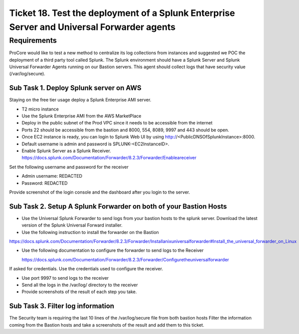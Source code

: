 *********************************************************************************************
 Ticket 18. Test the deployment of a Splunk Enterprise Server and Universal Forwarder agents
*********************************************************************************************

Requirements
------------
ProCore would like to test a new method to centralize
its log collections from instances and suggested we POC
the deployment of a third party tool called Splunk. The
Splunk environment should have a Splunk Server and
Splunk Universal Forwarder Agents running on our
Bastion servers. This agent should collect  logs that
have security value (/var/log/secure).

Sub Task 1. Deploy Splunk server on AWS
^^^^^^^^^^^^^^^^^^^^^^^^^^^^^^^^^^^^^^^
Staying on the free tier usage deploy a Splunk
Enterprise AMI server.

* T2 micro instance
* Use the Splunk Enterprise AMI from the AWS MarketPlace
* Deploy in the public subnet of the Prod VPC since it
  needs to be accessible from the internet
* Ports 22 should be accessible from the bastion and
  8000, 554, 8089, 9997 and 443 should be open.
* Once EC2 instance is ready, you can login to Splunk
  Web UI by using http://<PublicDNSOfSplunkInstance>:8000.
* Default username is admin and password is SPLUNK-<EC2InstanceID>.
* Enable Splunk Server as a Splunk Receiver.
  https://docs.splunk.com/Documentation/Forwarder/8.2.3/Forwarder/Enableareceiver

Set the following username and password for the receiver

* Admin username: REDACTED
* Password: REDACTED

Provide screenshot of the login console and the dashboard after you
login to the server.

Sub Task 2. Setup A Splunk Forwarder on both of your Bastion Hosts
^^^^^^^^^^^^^^^^^^^^^^^^^^^^^^^^^^^^^^^^^^^^^^^^^^^^^^^^^^^^^^^^^^
* Use the Universal Splunk Forwarder to send logs from
  your bastion hosts to the splunk server. Download
  the latest version of the Splunk Universal Forward
  installer.
* Use the following instruction to install the
  forwarder on the Bastion

https://docs.splunk.com/Documentation/Forwarder/8.2.3/Forwarder/Installanixuniversalforwarder#Install_the_universal_forwarder_on_Linux

* Use the following documentation to configure the
  forwarder to send logs to the Receiver

  https://docs.splunk.com/Documentation/Forwarder/8.2.3/Forwarder/Configuretheuniversalforwarder

If asked for credentials. Use the credentials used to
configure the receiver.

* Use port 9997 to send logs to the receiver
* Send all the logs in the  /var/log/ directory to the receiver
* Provide screenshots of the result of each step you take.

Sub Task 3. Filter log information
^^^^^^^^^^^^^^^^^^^^^^^^^^^^^^^^^^
The Security team is requiring the last 10 lines of the
/var/log/secure file from both bastion hosts Filter the
information coming from the Bastion hosts and take a
screenshots of the result and add them to this ticket.
